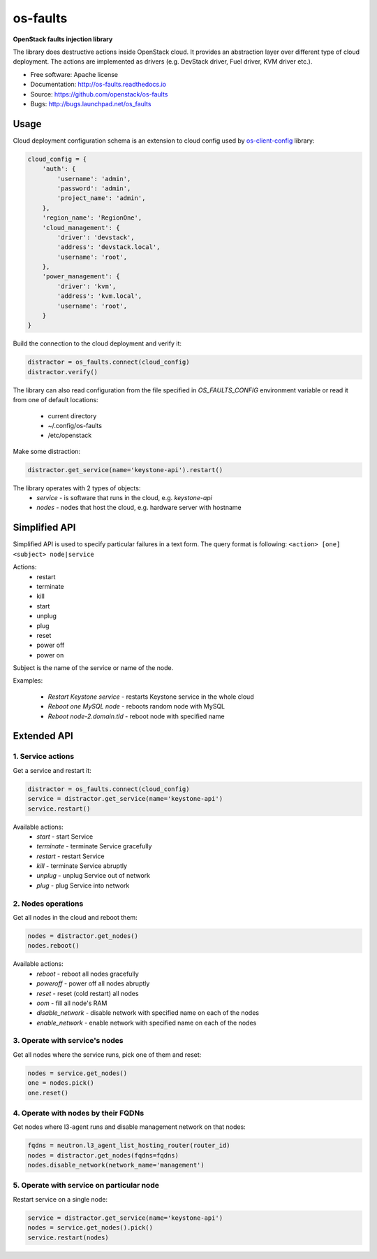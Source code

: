 =========
os-faults
=========

**OpenStack faults injection library**

The library does destructive actions inside OpenStack cloud. It provides
an abstraction layer over different type of cloud deployment. The actions
are implemented as drivers (e.g. DevStack driver, Fuel driver, KVM driver etc.).

* Free software: Apache license
* Documentation: http://os-faults.readthedocs.io
* Source: https://github.com/openstack/os-faults
* Bugs: http://bugs.launchpad.net/os_faults

Usage
-----

Cloud deployment configuration schema is an extension to cloud config used by
`os-client-config <https://github.com/openstack/os-client-config>`_ library:

.. code-block:: python

    cloud_config = {
        'auth': {
            'username': 'admin',
            'password': 'admin',
            'project_name': 'admin',
        },
        'region_name': 'RegionOne',
        'cloud_management': {
            'driver': 'devstack',
            'address': 'devstack.local',
            'username': 'root',
        },
        'power_management': {
            'driver': 'kvm',
            'address': 'kvm.local',
            'username': 'root',
        }
    }

Build the connection to the cloud deployment and verify it:

.. code-block:: python

    distractor = os_faults.connect(cloud_config)
    distractor.verify()

The library can also read configuration from the file specified in
`OS_FAULTS_CONFIG` environment variable or read it from one of default
locations:
 * current directory
 * ~/.config/os-faults
 * /etc/openstack

Make some distraction:

.. code-block:: python

    distractor.get_service(name='keystone-api').restart()


The library operates with 2 types of objects:
 * `service` - is software that runs in the cloud, e.g. `keystone-api`
 * `nodes` - nodes that host the cloud, e.g. hardware server with hostname


Simplified API
--------------

Simplified API is used to specify particular failures in a text form.
The query format is following:
``<action> [one] <subject> node|service``

Actions:
 * restart
 * terminate
 * kill
 * start
 * unplug
 * plug
 * reset
 * power off
 * power on
Subject is the name of the service or name of the node.

Examples:

 * `Restart Keystone service` - restarts Keystone service in the whole cloud
 * `Reboot one MySQL node` - reboots random node with MySQL
 * `Reboot node-2.domain.tld` - reboot node with specified name


Extended API
------------

1. Service actions
~~~~~~~~~~~~~~~~~~

Get a service and restart it:

.. code-block:: python

    distractor = os_faults.connect(cloud_config)
    service = distractor.get_service(name='keystone-api')
    service.restart()

Available actions:
 * `start` - start Service
 * `terminate` - terminate Service gracefully
 * `restart` - restart Service
 * `kill` - terminate Service abruptly
 * `unplug` - unplug Service out of network
 * `plug` - plug Service into network

2. Nodes operations
~~~~~~~~~~~~~~~~~~~

Get all nodes in the cloud and reboot them:

.. code-block:: python

    nodes = distractor.get_nodes()
    nodes.reboot()

Available actions:
 * `reboot` - reboot all nodes gracefully
 * `poweroff` - power off all nodes abruptly
 * `reset` - reset (cold restart) all nodes
 * `oom` - fill all node's RAM
 * `disable_network` - disable network with specified name on each of the nodes
 * `enable_network` - enable network with specified name on each of the nodes

3. Operate with service's nodes
~~~~~~~~~~~~~~~~~~~~~~~~~~~~~~~

Get all nodes where the service runs, pick one of them and reset:

.. code-block:: python

    nodes = service.get_nodes()
    one = nodes.pick()
    one.reset()

4. Operate with nodes by their FQDNs
~~~~~~~~~~~~~~~~~~~~~~~~~~~~~~~~~~~~

Get nodes where l3-agent runs and disable management network on that nodes:

.. code-block:: python

    fqdns = neutron.l3_agent_list_hosting_router(router_id)
    nodes = distractor.get_nodes(fqdns=fqdns)
    nodes.disable_network(network_name='management')

5. Operate with service on particular node
~~~~~~~~~~~~~~~~~~~~~~~~~~~~~~~~~~~~~~~~~~

Restart service on a single node:

.. code-block:: python

    service = distractor.get_service(name='keystone-api')
    nodes = service.get_nodes().pick()
    service.restart(nodes)


